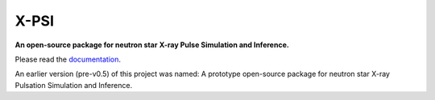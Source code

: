 .. _readme:

X-PSI
=====

**An open-source package for neutron star**
**\ X-ray Pulse Simulation and Inference.**

Please read the `documentation <https://thomasedwardriley.github.io/xpsi/>`_.

An earlier version (pre-v0.5) of this project was named:
A prototype open-source package for neutron star
\ X-ray Pulsation Simulation and Inference.
